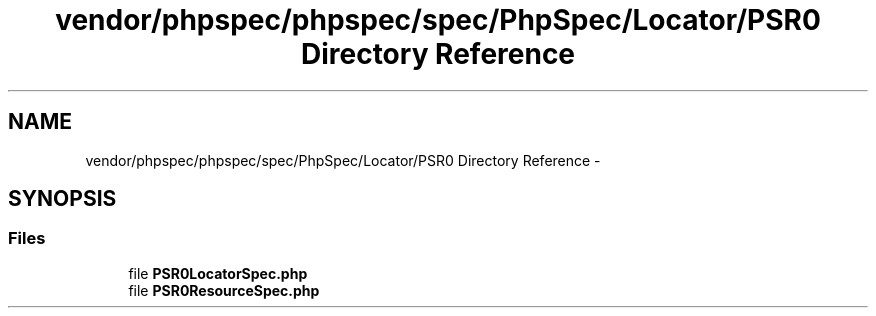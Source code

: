 .TH "vendor/phpspec/phpspec/spec/PhpSpec/Locator/PSR0 Directory Reference" 3 "Tue Apr 14 2015" "Version 1.0" "VirtualSCADA" \" -*- nroff -*-
.ad l
.nh
.SH NAME
vendor/phpspec/phpspec/spec/PhpSpec/Locator/PSR0 Directory Reference \- 
.SH SYNOPSIS
.br
.PP
.SS "Files"

.in +1c
.ti -1c
.RI "file \fBPSR0LocatorSpec\&.php\fP"
.br
.ti -1c
.RI "file \fBPSR0ResourceSpec\&.php\fP"
.br
.in -1c
